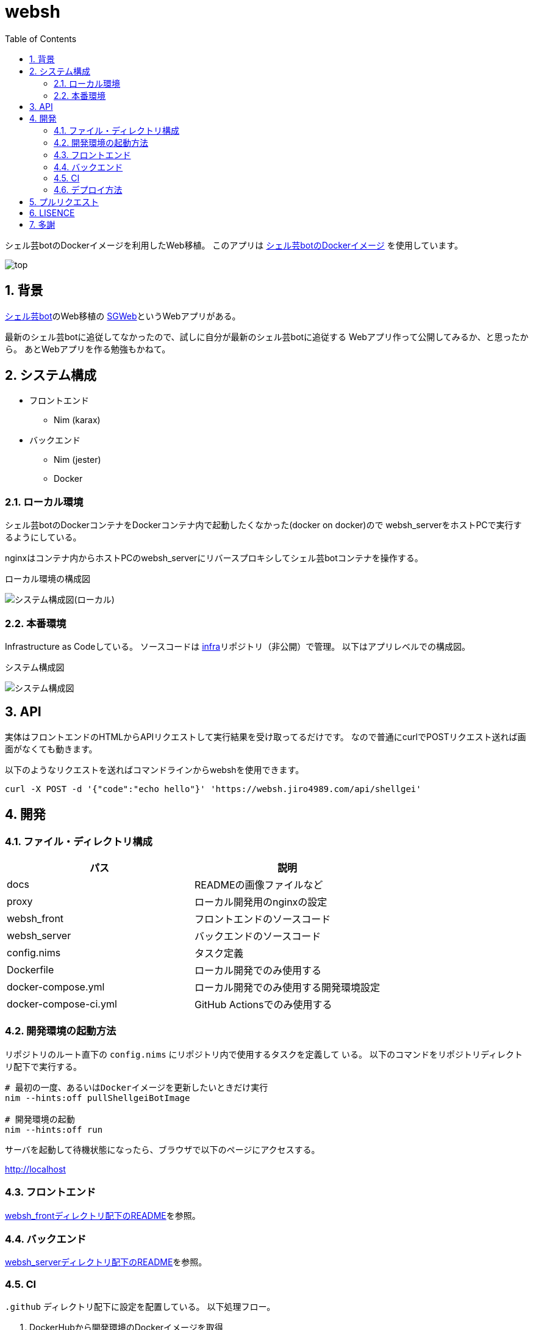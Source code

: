 = websh
:toc: left
:sectnums:

シェル芸botのDockerイメージを利用したWeb移植。
このアプリは https://github.com/theoremoon/ShellgeiBot-Image[シェル芸botのDockerイメージ] を使用しています。

image:./docs/top.png[]

== 背景

https://github.com/theoremoon/ShellgeiBot[シェル芸bot]のWeb移植の
https://github.com/kekeho/SGWeb[SGWeb]というWebアプリがある。

最新のシェル芸botに追従してなかったので、試しに自分が最新のシェル芸botに追従する
Webアプリ作って公開してみるか、と思ったから。
あとWebアプリを作る勉強もかねて。

== システム構成

* フロントエンド
** Nim (karax)
* バックエンド
** Nim (jester)
** Docker

=== ローカル環境

シェル芸botのDockerコンテナをDockerコンテナ内で起動したくなかった(docker on docker)ので
websh_serverをホストPCで実行するようにしている。

nginxはコンテナ内からホストPCのwebsh_serverにリバースプロキシしてシェル芸botコンテナを操作する。

.ローカル環境の構成図
image:./docs/local.svg[システム構成図(ローカル)]

=== 本番環境

Infrastructure as Codeしている。
ソースコードは https://github.com/jiro4989/infra[infra]リポジトリ（非公開）で管理。
以下はアプリレベルでの構成図。

.システム構成図
image:./docs/system.png[システム構成図]

== API

実体はフロントエンドのHTMLからAPIリクエストして実行結果を受け取ってるだけです。
なので普通にcurlでPOSTリクエスト送れば画面がなくても動きます。

以下のようなリクエストを送ればコマンドラインからwebshを使用できます。

[source,bash]
----
curl -X POST -d '{"code":"echo hello"}' 'https://websh.jiro4989.com/api/shellgei'
----

== 開発

=== ファイル・ディレクトリ構成

[options="header"]
|=================
| パス                  | 説明
| docs                  | READMEの画像ファイルなど
| proxy                 | ローカル開発用のnginxの設定
| websh_front           | フロントエンドのソースコード
| websh_server          | バックエンドのソースコード
| config.nims           | タスク定義
| Dockerfile            | ローカル開発でのみ使用する
| docker-compose.yml    | ローカル開発でのみ使用する開発環境設定
| docker-compose-ci.yml | GitHub Actionsでのみ使用する
|=================

=== 開発環境の起動方法

リポジトリのルート直下の `config.nims` にリポジトリ内で使用するタスクを定義して
いる。
以下のコマンドをリポジトリディレクトリ配下で実行する。

[source,bash]
----
# 最初の一度、あるいはDockerイメージを更新したいときだけ実行
nim --hints:off pullShellgeiBotImage

# 開発環境の起動
nim --hints:off run
----

サーバを起動して待機状態になったら、ブラウザで以下のページにアクセスする。

http://localhost

=== フロントエンド

link:./websh_front/README.adoc[websh_frontディレクトリ配下のREADME]を参照。

=== バックエンド

link:./websh_server/README.adoc[websh_serverディレクトリ配下のREADME]を参照。

=== CI

`.github` ディレクトリ配下に設定を配置している。
以下処理フロー。

. DockerHubから開発環境のDockerイメージを取得
. docker-compose upでフロントのJSとバックエンドのバイナリを生成
. リリース用にファイルを圧縮
. (以降はタグを切ったときだけ)
.. 圧縮したファイルをGitHub Releaseにリリース
.. 本番サーバ上のWebhookにGETリクエストを送信してリリース物をデプロイ

=== デプロイ方法

前述のCIの通り、タグを切ると自動でリリースされる。

== プルリクエスト

デザインとか超手抜きですので、プルリクエストお待ちしてます。

== LISENCE

Apache License

== 多謝

* https://github.com/theoremoon/ShellgeiBot[シェル芸bot]
* https://github.com/theoremoon/ShellgeiBot-Image[シェル芸botのDockerイメージ]
* https://github.com/kekeho/SGWeb[SGWeb]
